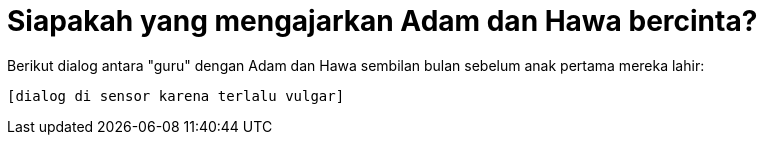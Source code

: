 =  Siapakah yang mengajarkan Adam dan Hawa bercinta?

Berikut dialog antara "guru" dengan Adam dan Hawa sembilan bulan sebelum anak
pertama mereka lahir:

  [dialog di sensor karena terlalu vulgar]
